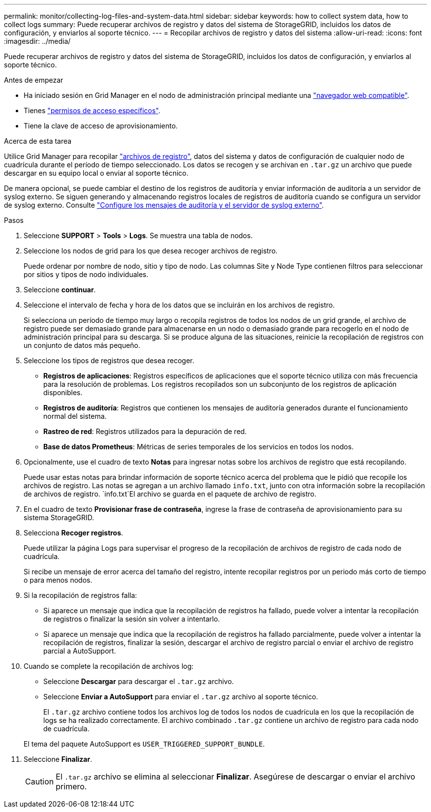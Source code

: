 ---
permalink: monitor/collecting-log-files-and-system-data.html 
sidebar: sidebar 
keywords: how to collect system data, how to collect logs 
summary: Puede recuperar archivos de registro y datos del sistema de StorageGRID, incluidos los datos de configuración, y enviarlos al soporte técnico. 
---
= Recopilar archivos de registro y datos del sistema
:allow-uri-read: 
:icons: font
:imagesdir: ../media/


[role="lead"]
Puede recuperar archivos de registro y datos del sistema de StorageGRID, incluidos los datos de configuración, y enviarlos al soporte técnico.

.Antes de empezar
* Ha iniciado sesión en Grid Manager en el nodo de administración principal mediante una link:../admin/web-browser-requirements.html["navegador web compatible"].
* Tienes link:../admin/admin-group-permissions.html["permisos de acceso específicos"].
* Tiene la clave de acceso de aprovisionamiento.


.Acerca de esta tarea
Utilice Grid Manager para recopilar link:logs-files-reference.html["archivos de registro"], datos del sistema y datos de configuración de cualquier nodo de cuadrícula durante el período de tiempo seleccionado. Los datos se recogen y se archivan en `.tar.gz` un archivo que puede descargar en su equipo local o enviar al soporte técnico.

De manera opcional, se puede cambiar el destino de los registros de auditoría y enviar información de auditoría a un servidor de syslog externo. Se siguen generando y almacenando registros locales de registros de auditoría cuando se configura un servidor de syslog externo. Consulte link:../monitor/configure-audit-messages.html["Configure los mensajes de auditoría y el servidor de syslog externo"].

.Pasos
. Seleccione *SUPPORT* > *Tools* > *Logs*. Se muestra una tabla de nodos.
. Seleccione los nodos de grid para los que desea recoger archivos de registro.
+
Puede ordenar por nombre de nodo, sitio y tipo de nodo. Las columnas Site y Node Type contienen filtros para seleccionar por sitios y tipos de nodo individuales.

. Seleccione *continuar*.
. Seleccione el intervalo de fecha y hora de los datos que se incluirán en los archivos de registro.
+
Si selecciona un período de tiempo muy largo o recopila registros de todos los nodos de un grid grande, el archivo de registro puede ser demasiado grande para almacenarse en un nodo o demasiado grande para recogerlo en el nodo de administración principal para su descarga. Si se produce alguna de las situaciones, reinicie la recopilación de registros con un conjunto de datos más pequeño.

. Seleccione los tipos de registros que desea recoger.
+
** *Registros de aplicaciones*: Registros específicos de aplicaciones que el soporte técnico utiliza con más frecuencia para la resolución de problemas. Los registros recopilados son un subconjunto de los registros de aplicación disponibles.
** *Registros de auditoría*: Registros que contienen los mensajes de auditoría generados durante el funcionamiento normal del sistema.
** *Rastreo de red*: Registros utilizados para la depuración de red.
** *Base de datos Prometheus*: Métricas de series temporales de los servicios en todos los nodos.


. Opcionalmente, use el cuadro de texto *Notas* para ingresar notas sobre los archivos de registro que está recopilando.
+
Puede usar estas notas para brindar información de soporte técnico acerca del problema que le pidió que recopile los archivos de registro. Las notas se agregan a un archivo llamado `info.txt`, junto con otra información sobre la recopilación de archivos de registro.  `info.txt`El archivo se guarda en el paquete de archivo de registro.

. En el cuadro de texto *Provisionar frase de contraseña*, ingrese la frase de contraseña de aprovisionamiento para su sistema StorageGRID.
. Selecciona *Recoger registros*.
+
Puede utilizar la página Logs para supervisar el progreso de la recopilación de archivos de registro de cada nodo de cuadrícula.

+
Si recibe un mensaje de error acerca del tamaño del registro, intente recopilar registros por un periodo más corto de tiempo o para menos nodos.

. Si la recopilación de registros falla:
+
** Si aparece un mensaje que indica que la recopilación de registros ha fallado, puede volver a intentar la recopilación de registros o finalizar la sesión sin volver a intentarlo.
** Si aparece un mensaje que indica que la recopilación de registros ha fallado parcialmente, puede volver a intentar la recopilación de registros, finalizar la sesión, descargar el archivo de registro parcial o enviar el archivo de registro parcial a AutoSupport.


. Cuando se complete la recopilación de archivos log:
+
** Seleccione *Descargar* para descargar el `.tar.gz` archivo.
** Seleccione *Enviar a AutoSupport* para enviar el `.tar.gz` archivo al soporte técnico.
+
El `.tar.gz` archivo contiene todos los archivos log de todos los nodos de cuadrícula en los que la recopilación de logs se ha realizado correctamente. El archivo combinado `.tar.gz` contiene un archivo de registro para cada nodo de cuadrícula.

+
El tema del paquete AutoSupport es `USER_TRIGGERED_SUPPORT_BUNDLE`.



. Seleccione *Finalizar*.
+

CAUTION: El `.tar.gz` archivo se elimina al seleccionar *Finalizar*. Asegúrese de descargar o enviar el archivo primero.


